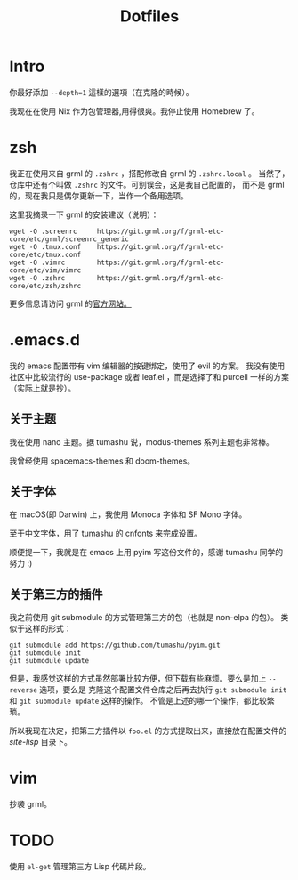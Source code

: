 #+title: Dotfiles

* Intro

你最好添加 =--depth=1= 這樣的選項（在克隆的時候）。

我现在在使用 Nix 作为包管理器,用得很爽。我停止使用 Homebrew 了。

* zsh

我正在使用来自 grml 的 =.zshrc= ，搭配修改自 grml 的 =.zshrc.local= 。
当然了，仓库中还有个叫做 =.zshrc= 的文件。可别误会，这是我自己配置的，
而不是 grml 的，现在我只是偶尔更新一下，当作一个备用选项。

这里我摘录一下 grml 的安装建议（说明）：

#+begin_src  shell
wget -O .screenrc     https://git.grml.org/f/grml-etc-core/etc/grml/screenrc_generic
wget -O .tmux.conf    https://git.grml.org/f/grml-etc-core/etc/tmux.conf
wget -O .vimrc        https://git.grml.org/f/grml-etc-core/etc/vim/vimrc
wget -O .zshrc        https://git.grml.org/f/grml-etc-core/etc/zsh/zshrc
#+end_src

更多信息请访问 grml 的[[https://grml.org/console/][官方网站。]]

* .emacs.d

我的 emacs 配置带有 vim 编辑器的按键绑定，使用了 evil 的方案。
我没有使用社区中比较流行的 use-package 或者 leaf.el ，而是选择了和 purcell 一样的方案 （实际上就是抄）。

** 关于主题

我在使用 nano 主题。据 tumashu 说，modus-themes 系列主题也非常棒。

我曾经使用 spacemacs-themes 和 doom-themes。

** 关于字体

在 macOS(即 Darwin) 上，我使用 Monoca 字体和 SF Mono 字体。

至于中文字体，用了 tumashu 的 cnfonts 来完成设置。

顺便提一下，我就是在 emacs 上用 pyim 写这份文件的，感谢 tumashu 同学的努力 :)

** 关于第三方的插件

我之前使用 git submodule 的方式管理第三方的包（也就是 non-elpa 的包）。
类似于这样的形式：

#+begin_src shell
git submodule add https://github.com/tumashu/pyim.git
git submodule init
git submodule update
#+end_src

但是，我感觉这样的方式虽然部署比较方便，但下载有些麻烦。要么是加上 =--reverse= 选项，要么是
克隆这个配置文件仓库之后再去执行 =git submodule init= 和 =git submodule update= 这样的操作。
不管是上述的哪一个操作，都比较繁琐。

所以我现在决定，把第三方插件以 =foo.el= 的方式提取出来，直接放在配置文件的 /site-lisp/ 目录下。

* vim

抄袭 grml。

* TODO

使用 =el-get= 管理第三方 Lisp 代碼片段。
